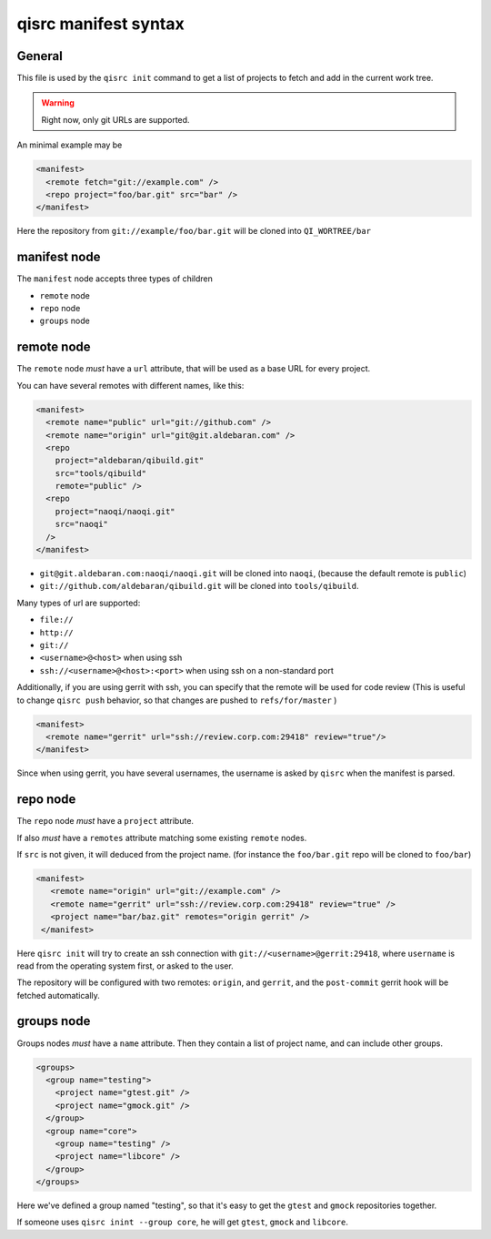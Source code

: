 .. _qisrc-manifest-syntax:

qisrc manifest syntax
=====================

General
-------

This file is used by the ``qisrc init`` command
to get a list of projects to fetch and add in the
current work tree.


.. warning:: Right now, only git URLs are supported.


An minimal example may be

.. code-block:: xml

    <manifest>
      <remote fetch="git://example.com" />
      <repo project="foo/bar.git" src="bar" />
    </manifest>


Here the repository from ``git://example/foo/bar.git`` will be cloned
into ``QI_WORTREE/bar``


manifest node
-------------

The ``manifest`` node accepts three types of children

* ``remote`` node
* ``repo`` node
* ``groups`` node


remote node
------------

The ``remote`` node *must* have a ``url`` attribute, that will
be used as a base URL for every project.

You can have several remotes with different names, like this:

.. code-block:: xml

  <manifest>
    <remote name="public" url="git://github.com" />
    <remote name="origin" url="git@git.aldebaran.com" />
    <repo
      project="aldebaran/qibuild.git"
      src="tools/qibuild"
      remote="public" />
    <repo
      project="naoqi/naoqi.git"
      src="naoqi"
    />
  </manifest>

* ``git@git.aldebaran.com:naoqi/naoqi.git`` will be cloned into ``naoqi``,
  (because the default remote is ``public``)

* ``git://github.com/aldebaran/qibuild.git`` will be cloned into ``tools/qibuild``.

Many types of url are supported:

* ``file://``
* ``http://``
* ``git://``
* ``<username>@<host>`` when using ssh
* ``ssh://<username>@<host>:<port>`` when using ssh on a non-standard port


Additionally, if you are using gerrit with ssh, you can specify that
the remote will be used for code review (This is useful to change
``qisrc push`` behavior, so that changes are pushed to ``refs/for/master``
)



.. code-block:: xml

  <manifest>
    <remote name="gerrit" url="ssh://review.corp.com:29418" review="true"/>
  </manifest>


Since when using gerrit, you have several usernames,
the username is asked by ``qisrc`` when the manifest is parsed.

repo node
---------

The ``repo`` node *must* have a ``project`` attribute.

If also *must* have a ``remotes`` attribute matching some existing
``remote`` nodes.

If ``src`` is not given, it will deduced from the project name.
(for instance the ``foo/bar.git`` repo will be cloned to ``foo/bar``)


.. code-block:: xml

   <manifest>
      <remote name="origin" url="git://example.com" />
      <remote name="gerrit" url="ssh://review.corp.com:29418" review="true" />
      <project name="bar/baz.git" remotes="origin gerrit" />
    </manifest>


Here ``qisrc init`` will try to create an ssh connection with
``git://<username>@gerrit:29418``, where ``username`` is read from the
operating system first, or asked to the user.

The repository will be configured with two remotes: ``origin``, and ``gerrit``,
and the ``post-commit`` gerrit hook will be fetched automatically.



groups node
-----------

Groups nodes *must* have a ``name`` attribute.
Then they contain a list of project name, and can include other groups.

.. code-block:: xml

  <groups>
    <group name="testing">
      <project name="gtest.git" />
      <project name="gmock.git" />
    </group>
    <group name="core">
      <group name="testing" />
      <project name="libcore" />
    </group>
  </groups>

Here we've defined a group named "testing", so that it's easy to
get the ``gtest`` and ``gmock`` repositories together.

If someone uses ``qisrc inint --group core``, he will get ``gtest``, ``gmock`` and
``libcore``.

.. seealso::

   * :ref:`parsing-manifests`
